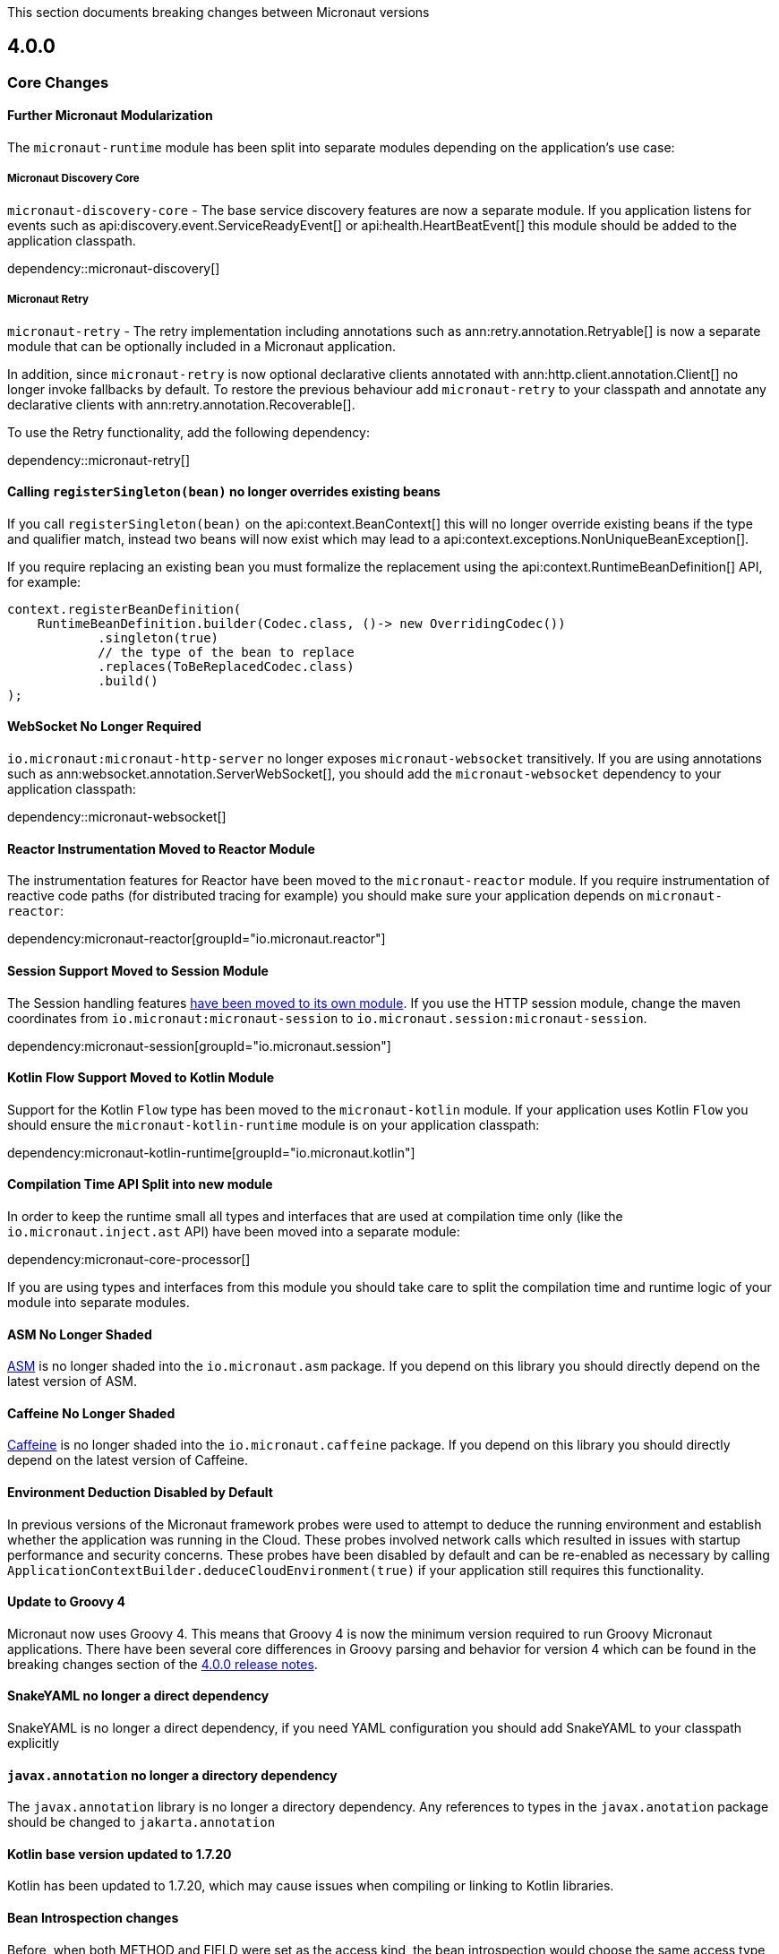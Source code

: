 This section documents breaking changes between Micronaut versions

== 4.0.0

=== Core Changes

==== Further Micronaut Modularization

The `micronaut-runtime` module has been split into separate modules depending on the application's use case:

===== Micronaut Discovery Core

`micronaut-discovery-core` - The base service discovery features are now a separate module. If you application listens for events such as api:discovery.event.ServiceReadyEvent[] or api:health.HeartBeatEvent[] this module should be added to the application classpath.

dependency::micronaut-discovery[]

===== Micronaut Retry

`micronaut-retry` - The retry implementation including annotations such as ann:retry.annotation.Retryable[] is now a separate module that can be optionally included in a Micronaut application.

In addition, since `micronaut-retry` is now optional declarative clients annotated with ann:http.client.annotation.Client[] no longer invoke fallbacks by default. To restore the previous behaviour add `micronaut-retry` to your classpath and annotate any declarative clients with ann:retry.annotation.Recoverable[].

To use the Retry functionality, add the following dependency:

dependency::micronaut-retry[]

==== Calling `registerSingleton(bean)` no longer overrides existing beans

If you call `registerSingleton(bean)` on the api:context.BeanContext[] this will no longer override existing beans if the type and qualifier match, instead two beans will now exist which may lead to a api:context.exceptions.NonUniqueBeanException[].

If you require replacing an existing bean you must formalize the replacement using the api:context.RuntimeBeanDefinition[] API, for example:

[source,java]
----
context.registerBeanDefinition(
    RuntimeBeanDefinition.builder(Codec.class, ()-> new OverridingCodec())
            .singleton(true)
            // the type of the bean to replace
            .replaces(ToBeReplacedCodec.class)
            .build()
);
----

==== WebSocket No Longer Required

`io.micronaut:micronaut-http-server` no longer exposes `micronaut-websocket` transitively. If you are using annotations such as ann:websocket.annotation.ServerWebSocket[], you should add the `micronaut-websocket` dependency to your application classpath:

dependency::micronaut-websocket[]

==== Reactor Instrumentation Moved to Reactor Module

The instrumentation features for Reactor have been moved to the `micronaut-reactor` module. If you require instrumentation of reactive code paths (for distributed tracing for example) you should make sure your application depends on `micronaut-reactor`:

dependency:micronaut-reactor[groupId="io.micronaut.reactor"]

==== Session Support Moved to Session Module

The Session handling features https://micronaut-projects.github.io/micronaut-session/snapshot/guide/[have been moved to its own module]. If you use the HTTP session module, change the maven coordinates from `io.micronaut:micronaut-session` to `io.micronaut.session:micronaut-session`.

dependency:micronaut-session[groupId="io.micronaut.session"]

==== Kotlin Flow Support Moved to Kotlin Module

Support for the Kotlin `Flow` type has been moved to the `micronaut-kotlin` module. If your application uses Kotlin `Flow` you should ensure the `micronaut-kotlin-runtime` module is on your application classpath:

dependency:micronaut-kotlin-runtime[groupId="io.micronaut.kotlin"]

==== Compilation Time API Split into new module

In order to keep the runtime small all types and interfaces that are used at compilation time only (like the `io.micronaut.inject.ast` API) have been moved into a separate module:

dependency:micronaut-core-processor[]

If you are using types and interfaces from this module you should take care to split the compilation time and runtime logic of your module into separate modules.

==== ASM No Longer Shaded

https://asm.ow2.io/[ASM] is no longer shaded into the `io.micronaut.asm` package. If you depend on this library you should directly depend on the latest version of ASM.

==== Caffeine No Longer Shaded

https://github.com/ben-manes/caffeine[Caffeine] is no longer shaded into the `io.micronaut.caffeine` package. If you depend on this library you should directly depend on the latest version of Caffeine.

==== Environment Deduction Disabled by Default

In previous versions of the Micronaut framework probes were used to attempt to deduce the running environment and establish whether the application was running in the Cloud. These probes involved network calls which resulted in issues with startup performance and security concerns. These probes have been disabled by default and can be re-enabled as necessary by calling `ApplicationContextBuilder.deduceCloudEnvironment(true)` if your application still requires this functionality.

==== Update to Groovy 4

Micronaut now uses Groovy 4.
This means that Groovy 4 is now the minimum version required to run Groovy Micronaut applications.
There have been several core differences in Groovy parsing and behavior for version 4 which can be found in the breaking changes section of the https://groovy-lang.org/releasenotes/groovy-4.0.html[4.0.0 release notes].

==== SnakeYAML no longer a direct dependency

SnakeYAML is no longer a direct dependency, if you need YAML configuration you should add SnakeYAML to your classpath explicitly

==== `javax.annotation` no longer a directory dependency

The `javax.annotation` library is no longer a directory dependency. Any references to types in the `javax.anotation` package should be changed to `jakarta.annotation`

==== Kotlin base version updated to 1.7.20

Kotlin has been updated to 1.7.20, which may cause issues when compiling or linking to Kotlin libraries.

==== Bean Introspection changes

Before, when both METHOD and FIELD were set as the access kind, the bean introspection would choose the same access type to get and set the property value. In Micronaut 4, the accessors can be of different kinds: a field to get and a method to set, and vice versa.

==== Annotations with retention CLASS are excluded at runtime

Annotations with the retention CLASS are not available in the annotation metadata at the runtime.

==== Interceptors with multiple interceptor bindings annotations

Interceptors with multiple interceptor bindings annotations now require the same set of annotations to be present at the intercepted point. In the Micronaut 3 an interceptor with multiple binding annotations would need at least one of the binding annotations to be present at the intercepted point.

==== `ConversionService` and `ConversionService.SHARED` is no longer mutable

New type converters can be added to api:core.convert.MutableConversionService[] retrieved from the bean context or by declaring a bean of type api:core.convert.TypeConverter[].
To register a type converter into `ConversionService.SHARED`, the registration needs to be done via the service loader.

== 3.3.0

- The <<environmentEndpoint, environmental endpoint>> is now disabled by default. To enable it, you must update your endpoint config:

[configuration]
----
endpoints:
  env:
    enabled: true
----

This will then be available, but mask all values.  To restore the previous functionality, you can add a bean that implements api:management.endpoint.env.EnvironmentEndpointFilter[]:

.Legacy Environment Filtering Bean
[source,java]
----
@Singleton
public class LegacyEnvEndpointFilter implements EnvironmentEndpointFilter {
    @Override
    public void specifyFiltering(@NotNull EnvironmentFilterSpecification specification) {
        specification.legacyMasking();
    }
}
----

See the <<environmentEndpoint, documentation>> for more filtering options.

== 3.2.4

- The link:{api}/io/micronaut/http/client/ProxyHttpClient.html[ProxyHttpClient] now sends the Host header of the proxied service https://www.w3.org/Protocols/rfc2616/rfc2616-sec14.html#sec14.23[as per the RFC], instead of the originating service.

== 3.2.0

- The HTTP client now does SSL certificate verification by default. The old insecure behavior can be re-enabled by setting the `micronaut.http.client.ssl.insecureTrustAllCertificates` property to `true`, but consider using a trust store instead if you're using self-signed certificates.

- Maven GraalVM Native Image plugin has new GAV coordinates. If you have declared it in your `pom.xml` please update the coordinates to:

[source,xml]
----
<plugin>
    <groupId>org.graalvm.buildtools</groupId>
    <artifactId>native-maven-plugin</artifactId>
...
</plugin>
----

- `WebSocketClient.create` has been modified to accept a `URI` parameter instead of `URL`. The old `URL` methods still exist, but when called with `null` like `WebSocketClient.create(null)`, the method call is now ambiguous. Please insert a cast to `URI`: `WebSocketClient.create((URI) null)`.
  The same applies for the `create` method that accepts an additional `HttpClientConfiguration` parameter.

== 3.1.0

Retrieving the port from the Netty embedded server is no longer supported if the server is configured to bind to a random port and the server has not been started.

== 3.0.0

=== Core Changes

==== Annotation Inheritance

Possibly the most important change in Micronaut 3.0 is how annotations are inherited from parent classes, methods and interfaces.

Micronaut 2.x did not respect the rules defined in the jdk:java.lang.reflect.AnnotatedElement[], and inherited all annotations from parent interfaces and types regardless of the presence of the jdk:java.lang.annotation.Inherited[] annotation.

With Micronaut 3.x and above only annotations that are explicitly meta-annotated with jdk:java.lang.annotation.Inherited[] are now inherited from parent classes and interfaces.
This applies to types in the case where one extends another, and methods in the case where one overrides another.

Many of Micronaut's core annotations have been annotated with `@Inherited`, so no change will be required, but some annotations that are either outside Micronaut or defined by user code will need changes to code or the annotation.

In general, behaviour which you wish to override is not inherited by default in Micronaut 3.x and above including <<scopes, Bean Scopes>>, <<qualifiers, Bean Qualifiers>>, <<conditionalBeans, Bean Conditions>>, <<validation, Validation Rules>> and so on.

The following table summarizes the core Micronaut annotations and which are inherited and which are not:

.Annotation Inheritance in Micronaut 3.x and above
[width="80%",frame="topbot",options="header"]
|======================
|Annotation |Inherited
|ann:aop.Adapter[]                                                    | ✅
|ann:aop.Around[]                                                     | ❌
|ann:aop.AroundConstruct[]                                            | ❌
|ann:aop.InterceptorBean[]                                            | ❌
|ann:aop.InterceptorBinding[]                                         | ❌
|ann:aop.Introduction[]                                               | ❌
|ann:core.annotation.Blocking[]                                       | ✅
|ann:core.annotation.Creator[]                                        | ❌
|ann:core.annotation.EntryPoint[]                                     | ✅
|ann:core.annotation.Experimental[] (source level)                    | ❌
|ann:core.annotation.Indexes[] & ann:core.annotation.Indexed[]        | ✅
|ann:core.annotation.Internal[]                                       | ✅
|ann:core.annotation.Introspected[]                                   | ✅
|ann:core.annotation.NonBlocking[]                                    | ✅
|ann:core.annotation.Nullable[]                                       | ❌
|ann:core.annotation.NonNull[]                                        | ❌
|ann:core.annotation.Order[]                                          | ❌
|ann:core.annotation.ReflectiveAccess[]                               | ❌
|ann:core.annotation.TypeHint[]                                       | ❌
|ann:core.async.annotation.SingleResult[]                             | ✅
|ann:core.bind.annotation.Bindable[]                                  | ✅
|ann:core.convert.format.Format[]                                     | ✅
|ann:core.convert.format.MapFormat[]                                  | ✅
|ann:core.convert.format.ReadableBytes[]                              | ✅
|ann:core.version.annotation.Version[]                                | ❌
|ann:context.annotation.AliasFor[]                                    | ❌
|ann:context.annotation.Any[]                                         | ❌
|ann:context.annotation.Bean[]                                        | ❌
|ann:context.annotation.BootstrapContextCompatible[]                  | ✅
|ann:context.annotation.ConfigurationBuilder[]                        | ❌
|ann:context.annotation.ConfigurationInject[]                         | ❌
|ann:context.annotation.ConfigurationProperties[]                     | ❌
|ann:context.annotation.ConfigurationReader[]                         | ❌
|ann:context.annotation.Context[]                                     | ❌
|ann:context.annotation.DefaultImplementation[]                       | ✅
|ann:context.annotation.DefaultScope[]                                | ❌
|ann:context.annotation.EachBean[]                                    | ❌
|ann:context.annotation.Executable[]                                  | ✅
|ann:context.annotation.Factory[]                                     | ❌
|ann:context.annotation.NonBinding[]                                  | ❌
|ann:context.annotation.Parallel[]                                    | ❌
|ann:context.annotation.Parameter[]                                   | ❌
|ann:context.annotation.Primary[]                                     | ❌
|ann:context.annotation.Property[]                                    | ❌
|ann:context.annotation.PropertySource[]                              | ❌
|ann:context.annotation.Prototype[]                                   | ❌
|ann:context.annotation.Replaces[]                                    | ❌
|ann:context.annotation.Requirements[]                                | ❌
|ann:context.annotation.Requires[]                                    | ❌
|ann:context.annotation.Secondary[]                                   | ❌
|ann:context.annotation.Type[]                                        | ❌
|ann:context.annotation.Value[]                                       | ❌
|ann:http.annotation.Controller[]                                     | ❌
|ann:http.annotation.Body[]                                           | ✅
|ann:http.annotation.Consumes[]                                       | ✅
|ann:http.annotation.CookieValue[]                                    | ✅
|ann:http.annotation.CustomHttpMethod[]                               | ✅
|ann:http.annotation.Delete[]                                         | ✅
|ann:http.annotation.Error[]                                          | ✅
|ann:http.annotation.Filter[]                                         | ❌
|ann:http.annotation.FilterMatcher[]                                  | ❌
|ann:http.annotation.Get[]                                            | ✅
|ann:http.annotation.Head[]                                           | ✅
|ann:http.annotation.Header[]                                         | ✅
|ann:http.annotation.Headers[]                                        | ✅
|ann:http.annotation.HttpMethodMapping[]                              | ✅
|ann:http.annotation.Options[]                                        | ✅
|ann:http.annotation.Part[]                                           | ✅
|ann:http.annotation.Patch[]                                          | ✅
|ann:http.annotation.PathVariable[]                                   | ✅
|ann:http.annotation.Post[]                                           | ✅
|ann:http.annotation.Produces[]                                       | ✅
|ann:http.annotation.Put[]                                            | ✅
|ann:http.annotation.QueryValue[]                                     | ✅
|ann:http.annotation.RequestAttribute[]                               | ✅
|ann:http.annotation.RequestAttributes[]                              | ✅
|ann:http.annotation.RequestBean[]                                    | ✅
|ann:http.annotation.Status[]                                         | ✅
|ann:http.annotation.Trace[]                                          | ✅
|ann:http.annotation.UriMapping[]                                     | ✅
|ann:http.client.annotation.Client[]                                  | ❌
|ann:jackson.annotation.JacksonFeatures[]                             | ❌
|ann:management.endpoint.annotation.Delete[]                          | ✅
|ann:management.endpoint.annotation.Endpoint[]                        | ❌
|ann:management.endpoint.annotation.Read[]                            | ✅
|ann:management.endpoint.annotation.Sensitive[]                       | ✅
|ann:management.endpoint.annotation.Selector[]                        | ✅
|ann:management.endpoint.annotation.Write[]                           | ✅
|ann:management.health.indicator.annotation.Liveness[]                | ❌
|ann:management.health.indicator.annotation.Readiness[]               | ❌
|ann:messaging.annotation.MessageBody[]                               | ✅
|ann:messaging.annotation.MessageHeader[]                             | ✅
|ann:messaging.annotation.MessageHeaders[]                            | ✅
|ann:messaging.annotation.MessageListener[]                           | ❌
|ann:messaging.annotation.MessageMapping[]                            | ✅
|ann:messaging.annotation.MessageProducer[]                           | ❌
|ann:messaging.annotation.SendTo[]                                    | ✅
|ann:retry.annotation.CircuitBreaker[]                                | ❌
|ann:retry.annotation.Fallback[]                                      | ❌
|ann:retry.annotation.Recoverable[]                                   | ❌
|ann:retry.annotation.Retryable[]                                     | ❌
|ann:runtime.context.scope.Refreshable[]                              | ❌
|ann:runtime.context.scope.ScopedProxy[]                              | ❌
|ann:runtime.context.scope.ThreadLocal[]                              | ❌
|ann:runtime.event.annotation.EventListener[]                         | ✅
|ann:runtime.http.scope.RequestScope[]                                | ❌
|ann:scheduling.annotation.Async[]                                    | ❌
|ann:scheduling.annotation.ExecuteOn[]                                | ❌
|ann:scheduling.annotation.Scheduled[]                                | ❌
|ann:session.annotation.SessionValue[]                                | ✅
|link:{micronauttracingapi}/io/micronaut/tracing/annotation/ContinueSpan.html[@ContinueSpan]                                | ✅
|link:{micronauttracingapi}/io/micronaut/tracing/annotation/NewSpan.html[@NewSpan]                                     | ✅
|link:{micronauttracingapi}/io/micronaut/tracing/annotation/SpanTag.html[@SpanTag]                                     | ✅
|ann:validation.Validated[]                                           | ✅
|ann:websocket.annotation.ClientWebSocket[]                           | ❌
|ann:websocket.annotation.OnClose[]                                   | ✅
|ann:websocket.annotation.OnError[]                                   | ✅
|ann:websocket.annotation.OnMessage[]                                 | ✅
|ann:websocket.annotation.OnOpen[]                                    | ✅
|ann:websocket.annotation.ServerWebSocket[]                           | ❌
|ann:websocket.annotation.WebSocketComponent[]                        | ❌
|ann:websocket.annotation.WebSocketMapping[]                          | ✅
|======================

When upgrading an application you may need to take action if you implement an interface or subclass a superclass and override a method.

For example the annotations defined in `javax.validation` are not inherited by default, so they must be defined again in any overridden or implemented methods.

This behaviour grants more flexibility if you need to redefine the validation rules. Note that it is still possible to inherit validation rules through meta-annotations. See the section on <<annotationMetadata, Annotation Inheritance>> for more information.

==== Error Response Format

The default value of `jackson.always-serialize-errors-as-list` is now true. That means by default the Hateoas JSON errors will always be a list. For example:

.Example error response
----
{
  ...
  "_embedded": {
    "errors": [
      {
        "message": "Person.name: must not be blank"
      }
    ]
  }
}
----

To revert to the previous behavior where a singular error was populated in the message field instead of including `_embedded.errors`, set the configuration setting to false.

==== Runtime Classpath Scanning Removed

It is no longer possible to scan the classpath at runtime using the `scan` method of the api:context.env.Environment[] interface.

This functionality has not been needed for some time as scanning is implemented at build time through <<introspection, Bean Introspections>>.

==== Inject Annotations

Micronaut now provides the `jakarta.inject` annotations as a transitive dependency instead of the `javax.inject` annotations.
To continue using the old annotations, add the following dependency.

dependency:javax.inject:javax.inject:1[]

==== Nullable Annotations

Micronaut no longer exports any third party dependency for nullability annotations.
Micronaut now provides its own annotations for this purpose (api:core.annotation.Nullable[] and api:core.annotation.NonNull[]) that are used for our APIs.
To continue using other nullability annotations, simply add the relevant dependency.

Internally, Micronaut makes use of a third party annotation that may manifest as a warning in your project:
```
warning: unknown enum constant When.MAYBE
  reason: class file for javax.annotation.meta.When not found
```

This warning is harmless and can be ignored. To eliminate this warning, add the following dependency to your project's compile only classpath:

dependency:com.google.code.findbugs:jsr305[gradleScope="compileOnly"]

==== Server Filter Behavior

In Micronaut 2 server filters could have been called multiple times in the case of an exception being thrown, or sometimes not at all if the error resulted before route execution.
This also allowed for filters to handle exceptions thrown from routes.
Filters have changed in Micronaut 3 to always be called exactly once for each request, under all conditions.
Exceptions are no longer propagated to filters and instead the resulting error response is passed through the reactive stream.

In the case of a response being created as a result of an exception, the original cause is now stored as a response attribute (api:http.HttpAttributes#EXCEPTION[]).
That attribute can be read by filters to have context for the error HTTP response.

The api:http.filter.OncePerRequestHttpServerFilter[] class is now deprecated and will be removed in the next major release.
The api:http.filter.OncePerRequestHttpServerFilter[] stores a request attribute when the filter is executed and some functionality may rely on that attribute existing.
The class will still create the attribute but it is recommended to instead create a custom attribute in your filter class and use that instead of the one created by api:http.filter.OncePerRequestHttpServerFilter[].

There is also a minor behavior change in when the response gets written.
Any modifications to the response after the underlying `onNext` call is made will not have any effect as the response has already been written.

==== HTTP Compile Time Validation

Compile time validation of HTTP related classes has been moved to its own module. To continue validating controllers, websocket server classes add `http-validation` to the annotation processor classpath.

dependency:io.micronaut:micronaut-http-validation[gradleScope="annotationProcessor"]

==== Decapitalization Strategy

For many cases, one common one being introspections, getter names like `getXForwarded()` would result in the bean property being `XForwarded`.
The name will now be `xForwarded`.
This can affect many areas of the framework where names like `XForwarded` are used.

==== @Order default

Previously the default order value for the `@Order` annotation was the lowest precedence.
It is now 0.

==== Classes Renaming

* `RxJavaRouteDataCollector` has been renamed to `DefaultRouteDataCollector`.
* `RxJavaBeanDefinitionDataCollector.html` has been renamed to `DefaultBeanDefinitionDataCollector`.
* `RxJavaHealthAggregator` has been renamed to `DefaultHealthAggregator`

==== Deprecation Removal

Classes, constructors, etc. that have been deprecated in previous versions of Micronaut have been removed.

==== Reflective Bean Map

In several places in Micronaut, it is required to get a map representation of your object.
In previous versions, a reflection based strategy was used to retrieve that information if the class was not annotated with `@Introspected`.
That functionality has been removed and it is now required to annotate classes with `@Introspected` that are being used in this way.
Any class may be affected if it is passed as an argument or returned from any controller or client, among other use cases.

==== Cookie Secure Configuration

Previously the `secure` configuration for cookies was only respected if the request was determined to be sent over https.
Due to a number of factors including proxies, HTTPS requests can be presented to the server as if they are HTTP.
In those cases the setting was not having any effect.
The setting is now respected regardless of the status of the request.
If the setting is not set, cookies will be secure if the request is determined to be HTTPS.

==== Server Error Route Priority

Previously if a route could not be satisfied, or an `HttpStatusException` was thrown, routes for the relevant HTTP status was searched before routes that handled the specific exception.
In Micronaut 3 routes that handle the exception will be searched first, then routes that handle the HTTP status.

==== Status Route Default Response Status

Status error routes will now default to produce responses with the same HTTP status as specified in the `@Error` annotation.
In previous versions a 200 OK response was created.
For example:

```
@Error(status = HttpStatus.UNSUPPORTED_MEDIA_TYPE)
String unsupportedMediaTypeHandler() {
    return "not supported";
}
```

The above method will result in a response of HTTP status 415 with a body of "not supported".
Previously it would have been a response of HTTP status 200 with a body of "not supported".
To specify the desired response status, either annotate the method with `@Status` or return an `HttpResponse`.

==== No Longer Possible to Inject a `List` of `Provider`

In Micronaut 2.x it was possible to inject a `List<javax.inject.Provider>`, although this was undocumented behaviour.
In Micronaut 3.x injecting a list of `Provider` instances is no longer possible and you should instead use the api:context.BeanProvider[] API which provides `stream()` and `iterator()` methods to provide the same functionality.

==== Injecting ExecutorService

In previous versions of Micronaut it was possible to inject an link:{jdkapi}/java/util/concurrent/ExecutorService.html[ExecutorService] without any qualifiers and the default Netty event loop group would be injected.
Because the event loop should not be used for general purpose use cases, the injection will now fail by default with a non unique bean exception.
The injection point should be qualified for which executor service is desired.

==== Subclasses Returned From Factories Not Injectable

It is no longer possible to inject the internal implementation type from beans produced via factories. The type returned from the factory or any of its super types are able to be injected.

For example:

[source,java]
----
import java.util.concurrent.ForkJoinPool;
import java.util.concurrent.ExecutorService;
import javax.inject.Singleton;

public class ExecutorFactory {
    @Singleton
    public ExecutorService executorService() {
        return ForkJoinPool.commonPool();
    }
}
----

In the above case, if the `ExecutorService` had been already been retrieved from the context in previous logic, a call to `context.getBean(ForkJoinPool.class)` would locate the already created bean.
This behaviour was inconsistent because if the bean had not yet been created then this lookup would not work.
In Micronaut 3 for consistency this is no longer possible.

You can however restore the behaviour by changing the factory to return the implementation type:

[source,java]
----
import java.util.concurrent.ForkJoinPool;
import java.util.concurrent.ExecutorService;
import javax.inject.Singleton;
public class ExecutorFactory {

    @Singleton
    public ForkJoinPool executorService() {
        return ForkJoinPool.commonPool();
    }
}
----

==== No Longer Possible to Define AOP Advice on a Bean Produced from a Factory with Constructor arguments

In previous versions of Micronaut it was possible to define AOP advice to a factory method that returned a class that featured constructor arguments.
This could lead to undefined behaviour since the argument of the generated proxy which would be dependency injected by the framework may be different from manually constructed proxy target.

The following definition is now invalid in Micronaut 3 and above and will lead to a compilation error:

[source,java]
----
import io.micronaut.context.annotation.*;
import io.micronaut.runtime.context.scope.*;

@Factory
class ExampleFactory {

    @ThreadLocal
    Test test() {
        return new Test("foo");
    }
}

class Test {
    // illegally defines constructor arguments
    Test(String name) {}
}
----

==== Implementations of `javax.inject.Provider` No Longer Generate Factories

In Micronaut 2.x if you defined a bean that implemented the `javax.inject.Provider` interface then the return type of the `get` method also automatically became a bean.

For example:

[source,java]
----
import javax.inject.Provider;
import javax.inject.Singleton;

@Singleton
public class AProvider implements Provider<A> {
    @Override
    public A get() {
        return new AImpl();
    }
}
----

In the above example a bean of type `A` would automatically be exposed by Micronaut.
This behaviour is no longer supported and instead the ann:context.annotation.Factory[] annotation should be used to express the same behaviour.
For example:

[source,java]
----
import io.micronaut.context.annotation.Factory;
import javax.inject.Provider;
import javax.inject.Singleton;

@Factory
public class AProvider implements Provider<A> {
    @Override
    @Singleton
    public A get() {
        return new AImpl();
    }
}
----

==== Fewer Executable Methods Generated for Controllers and Message Listeners

Previous versions of Micronaut specified the ann:context.annotation.Executable[] annotation as a meta-annotation on the ann:http.annotation.Controller[], ann:http.annotation.Filter[] and ann:messaging.annotation.MessageListener[] annotations.
This resulted in generating executable method all non-private methods of classes annotated with these annotations.

In Micronaut 3.x and above the ann:context.annotation.Executable[] has been moved to a meta-annotation of ann:http.annotation.HttpMethodMapping[] and ann:messaging.annotation.MessageMapping[] instead to reduce memory consumption and improve efficiency.

If you were relying on the presence of these executable methods you must explicitly annotate methods in your classes with ann:context.annotation.Executable[] to restore this behaviour.

==== GraalVM changes

In previous versions of Micronaut annotating a class with `@Introspected` automatically added it to the GraalVM `reflect-config.json` file.
The original intended usage of the annotation is to generate <<introspection, Bean Introspection Metadata>> so Micronaut can instantiate the class and call getters and setters without using reflection.

Starting in Micronaut 3.x the `@Introspected` annotation doesn't add the class to the GraalVM `reflect-config.json` file anymore, because in most of the cases is not really necessary.
If you need to declare a class to be accessed by reflection, use the `@ReflectiveAccess` annotation instead.

Another change is regarding the GraalVM resources created at compile-time. In previous versions of Micronaut adding a dependency on `io.micronaut:micronaut-graal` triggered the generation of the GraalVM `resource-config.json` that included all the resources in `src/main/resources` so they were included in the native image. Starting in Micronaut 3.x that is done in either the Gradle or Maven plugins.

=== Exception Handler Moves

Two exception handlers that were in `micronaut-server-netty` have now been moved to `micronaut-server` since they were not specific to Netty. Their package has also changed as a result.

.Package changes
|===
|Old |New

| http-server-netty/src/main/java/io/micronaut/http/server/netty/converters/DuplicateRouteHandler.java
| http-server/src/main/java/io/micronaut/http/server/exceptions/DuplicateRouteHandler.java

| http-server-netty/src/main/java/io/micronaut/http/server/netty/converters/UnsatisfiedRouteHandler.java
| http-server/src/main/java/io/micronaut/http/server/exceptions/UnsatisfiedRouteHandler.java

|===

=== Module Changes

==== New package for Micronaut Cassandra

The classes in Micronaut Cassandra have been moved from `io.micronaut.configuration.cassandra` to `io.micronaut.cassandra` package.

==== Micronaut Security

Many of the APIs in the Micronaut Security module have undergone changes. Please see the link:https://micronaut-projects.github.io/micronaut-security/{micronautSecurityVersion}/guide[Micronaut Security] documentation for the details.

==== Groovy changes

In previous version the missing property wouldn't set the field value to `null` as it would do for the Java code, in the version 3 it should behave in the same way.

Please refactor to use the default value in the `@Value` annotation:

[source,groovy]
----
@Nullable
@Value('${greeting}')
protected String before = "Default greeting"

@Nullable
@Value('${greeting:Default greeting}')
protected String after
----
